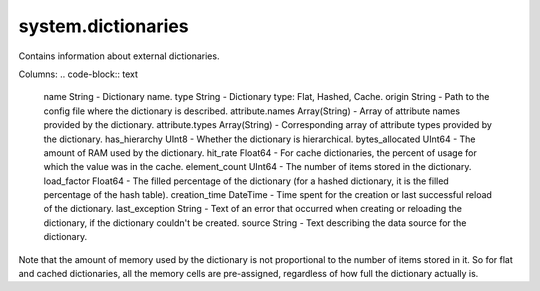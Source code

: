 system.dictionaries
-------------------

Contains information about external dictionaries.

Columns:
.. code-block:: text

  name String                   - Dictionary name.
  type String                   - Dictionary type: Flat, Hashed, Cache.
  origin String                 - Path to the config file where the dictionary is described.
  attribute.names Array(String) - Array of attribute names provided by the dictionary.
  attribute.types Array(String) - Corresponding array of attribute types provided by the dictionary.
  has_hierarchy UInt8           - Whether the dictionary is hierarchical.
  bytes_allocated UInt64        - The amount of RAM used by the dictionary.
  hit_rate Float64              - For cache dictionaries, the percent of usage for which the value was in the cache.
  element_count UInt64          - The number of items stored in the dictionary.
  load_factor Float64           - The filled percentage of the dictionary (for a hashed dictionary, it is the filled percentage of the hash table).
  creation_time DateTime        - Time spent for the creation or last successful reload of the dictionary.
  last_exception String         - Text of an error that occurred when creating or reloading the dictionary, if the dictionary couldn't be created.
  source String                 - Text describing the data source for the dictionary.

Note that the amount of memory used by the dictionary is not proportional to the number of items stored in it. So for flat and cached dictionaries, all the memory cells are pre-assigned, regardless of how full the dictionary actually is.
